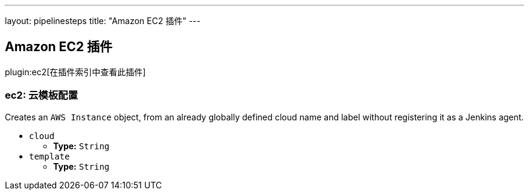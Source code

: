---
layout: pipelinesteps
title: "Amazon EC2 插件"
---

:notitle:
:description:
:author:
:email: jenkinsci-users@googlegroups.com
:sectanchors:
:toc: left

== Amazon EC2 插件

plugin:ec2[在插件索引中查看此插件]

=== +ec2+: 云模板配置
++++
<div><div>
  Creates an 
 <code>AWS Instance</code> object, from an already globally defined cloud name and label without registering it as a Jenkins agent. 
</div></div>
<ul><li><code>cloud</code>
<ul><li><b>Type:</b> <code>String</code></li></ul></li>
<li><code>template</code>
<ul><li><b>Type:</b> <code>String</code></li></ul></li>
</ul>


++++
